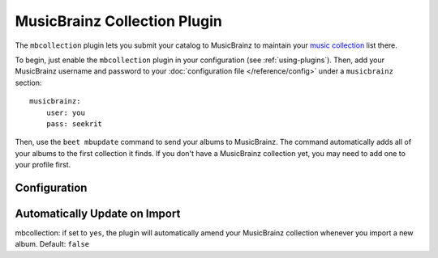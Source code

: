 MusicBrainz Collection Plugin
=============================

The ``mbcollection`` plugin lets you submit your catalog to MusicBrainz to
maintain your `music collection`_ list there.

.. _music collection: http://musicbrainz.org/doc/Collections

To begin, just enable the ``mbcollection`` plugin in your
configuration (see :ref:`using-plugins`).
Then, add your MusicBrainz username and password to your
:doc:`configuration file </reference/config>` under a ``musicbrainz`` section::

    musicbrainz:
        user: you
        pass: seekrit

Then, use the ``beet mbupdate`` command to send your albums to MusicBrainz. The
command automatically adds all of your albums to the first collection it finds.
If you don't have a MusicBrainz collection yet, you may need to add one to your
profile first.

Configuration
-------------


Automatically Update on Import
------------------------------

mbcollection: if set to ``yes``, the plugin will automatically amend your
MusicBrainz collection whenever you import a new album. Default: ``false``
